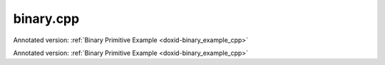 .. index:: pair: example; binary.cpp
.. _doxid-binary_8cpp-example:

binary.cpp
==========

Annotated version: :ref:`Binary Primitive Example <doxid-binary_example_cpp>`

Annotated version: :ref:`Binary Primitive Example <doxid-binary_example_cpp>`



.. ref-code-block:: cpp

	/*******************************************************************************
	* Copyright 2020-2025 Intel Corporation
	*
	* Licensed under the Apache License, Version 2.0 (the "License");
	* you may not use this file except in compliance with the License.
	* You may obtain a copy of the License at
	*
	*     http://www.apache.org/licenses/LICENSE-2.0
	*
	* Unless required by applicable law or agreed to in writing, software
	* distributed under the License is distributed on an "AS IS" BASIS,
	* WITHOUT WARRANTIES OR CONDITIONS OF ANY KIND, either express or implied.
	* See the License for the specific language governing permissions and
	* limitations under the License.
	*******************************************************************************/
	
	
	#include <algorithm>
	#include <cmath>
	#include <iostream>
	#include <string>
	#include <vector>
	
	#include "example_utils.hpp"
	#include "oneapi/dnnl/dnnl.hpp"
	
	using namespace :ref:`dnnl <doxid-namespacednnl>`;
	
	void binary_example(:ref:`dnnl::engine::kind <doxid-structdnnl_1_1engine_1a2635da16314dcbdb9bd9ea431316bb1a>` engine_kind) {
	
	    // Create execution dnnl::engine.
	    :ref:`dnnl::engine <doxid-structdnnl_1_1engine>` :ref:`engine <doxid-structdnnl_1_1engine>`(engine_kind, 0);
	
	    // Create dnnl::stream.
	    :ref:`dnnl::stream <doxid-structdnnl_1_1stream>` engine_stream(:ref:`engine <doxid-structdnnl_1_1engine>`);
	
	    // Tensor dimensions.
	    const :ref:`memory::dim <doxid-structdnnl_1_1memory_1a281426f169daa042dcf5379c8fce21a9>` N = 3, // batch size
	            IC = 3, // channels
	            IH = 150, // tensor height
	            IW = 150; // tensor width
	
	    // Source (src_0 and src_1) and destination (dst) tensors dimensions.
	    :ref:`memory::dims <doxid-structdnnl_1_1memory_1a7d9f4b6ad8caf3969f436cd9ff27e9bb>` src_0_dims = {N, IC, IH, IW};
	    :ref:`memory::dims <doxid-structdnnl_1_1memory_1a7d9f4b6ad8caf3969f436cd9ff27e9bb>` src_1_dims = {N, IC, IH, 1};
	
	    // Allocate buffers.
	    std::vector<float> src_0_data(product(src_0_dims));
	    std::vector<float> src_1_data(product(src_1_dims));
	
	    // Initialize src_0 and src_1 (src).
	    std::generate(src_0_data.begin(), src_0_data.end(), []() {
	        static int i = 0;
	        return std::cos(i++ / 10.f);
	    });
	    std::generate(src_1_data.begin(), src_1_data.end(), []() {
	        static int i = 0;
	        return std::sin(i++ * 2.f);
	    });
	
	    // Create src and dst memory descriptors.
	    auto src_0_md = :ref:`memory::desc <doxid-structdnnl_1_1memory_1_1desc>`(
	            src_0_dims, :ref:`memory::data_type::f32 <doxid-structdnnl_1_1memory_1a8e83474ec3a50e08e37af76c8c075dcea512dc597be7ae761876315165dc8bd2e>`, :ref:`memory::format_tag::nchw <doxid-structdnnl_1_1memory_1a8e71077ed6a5f7fb7b3e6e1a5a2ecf3faded7ac40158367123c5467281d44cbeb>`);
	    auto src_1_md = :ref:`memory::desc <doxid-structdnnl_1_1memory_1_1desc>`(
	            src_1_dims, :ref:`memory::data_type::f32 <doxid-structdnnl_1_1memory_1a8e83474ec3a50e08e37af76c8c075dcea512dc597be7ae761876315165dc8bd2e>`, :ref:`memory::format_tag::nchw <doxid-structdnnl_1_1memory_1a8e71077ed6a5f7fb7b3e6e1a5a2ecf3faded7ac40158367123c5467281d44cbeb>`);
	    auto :ref:`dst_md <doxid-group__dnnl__api__primitives__common_1gga94efdd650364f4d9776cfb9b711cbdc1a701158248eed4e5fc84610f2f6026493>` = :ref:`memory::desc <doxid-structdnnl_1_1memory_1_1desc>`(
	            src_0_dims, :ref:`memory::data_type::f32 <doxid-structdnnl_1_1memory_1a8e83474ec3a50e08e37af76c8c075dcea512dc597be7ae761876315165dc8bd2e>`, :ref:`memory::format_tag::nchw <doxid-structdnnl_1_1memory_1a8e71077ed6a5f7fb7b3e6e1a5a2ecf3faded7ac40158367123c5467281d44cbeb>`);
	
	    // Create src memory objects.
	    auto src_0_mem = :ref:`memory <doxid-structdnnl_1_1memory>`(src_0_md, :ref:`engine <doxid-structdnnl_1_1engine>`);
	    auto src_1_mem = :ref:`memory <doxid-structdnnl_1_1memory>`(src_1_md, :ref:`engine <doxid-structdnnl_1_1engine>`);
	
	    // Write data to memory object's handle.
	    write_to_dnnl_memory(src_0_data.data(), src_0_mem);
	    write_to_dnnl_memory(src_1_data.data(), src_1_mem);
	
	    // Create primitive post-ops (ReLU).
	    const float alpha = 0.f;
	    const float beta = 0.f;
	    :ref:`post_ops <doxid-structdnnl_1_1post__ops>` binary_ops;
	    binary_ops.:ref:`append_eltwise <doxid-structdnnl_1_1post__ops_1a60ce0e18ec1ef06006e7d72e7aa865be>`(:ref:`algorithm::eltwise_relu <doxid-group__dnnl__api__attributes_1gga00377dd4982333e42e8ae1d09a309640aba09bebb742494255b90b43871c01c69>`, alpha, beta);
	    :ref:`primitive_attr <doxid-structdnnl_1_1primitive__attr>` binary_attr;
	    binary_attr.:ref:`set_post_ops <doxid-structdnnl_1_1primitive__attr_1a1850cd1e0c191b12ed4595f7939d3f9b>`(binary_ops);
	
	    // Create primitive descriptor.
	    auto binary_pd = :ref:`binary::primitive_desc <doxid-structdnnl_1_1binary_1_1primitive__desc>`(:ref:`engine <doxid-structdnnl_1_1engine>`, :ref:`algorithm::binary_mul <doxid-group__dnnl__api__attributes_1gga00377dd4982333e42e8ae1d09a309640a0905fc5c22e79a8eed0988681eb6a0ae>`,
	            src_0_md, src_1_md, dst_md, binary_attr);
	
	    // Create the primitive.
	    auto binary_prim = :ref:`binary <doxid-structdnnl_1_1binary>`(binary_pd);
	
	    // Primitive arguments. Set up in-place execution by assigning src_0 as DST.
	    std::unordered_map<int, memory> binary_args;
	    binary_args.insert({:ref:`DNNL_ARG_SRC_0 <doxid-group__dnnl__api__primitives__common_1ga53dc83e64489cd69bd82c1c2025eb5bd>`, src_0_mem});
	    binary_args.insert({:ref:`DNNL_ARG_SRC_1 <doxid-group__dnnl__api__primitives__common_1gadc5a5761633c05f4378780d23b7c9692>`, src_1_mem});
	    binary_args.insert({:ref:`DNNL_ARG_DST <doxid-group__dnnl__api__primitives__common_1ga3ca217e4a06d42a0ede3c018383c388f>`, src_0_mem});
	
	    // Primitive execution: binary with ReLU.
	    binary_prim.execute(engine_stream, binary_args);
	
	    // Wait for the computation to finalize.
	    engine_stream.wait();
	
	    // Read data from memory object's handle.
	    read_from_dnnl_memory(src_0_data.data(), src_0_mem);
	}
	
	int main(int argc, char **argv) {
	    return handle_example_errors(binary_example, parse_engine_kind(argc, argv));
	}
